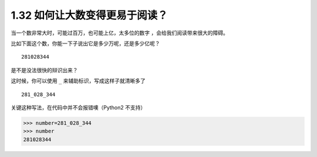 1.32 如何让大数变得更易于阅读？
===============================

|image0|

当一个数非常大时，可能过百万，也可能上亿，太多位的数字
，会给我们阅读带来很大的障碍。

比如下面这个数，你能一下子说出它是多少万呢，还是多少亿呢？

::

   281028344

是不是没法很快的辩识出来？

这时候，你可以使用 ``_`` 来辅助标识，写成这样子就清晰多了

::

   281_028_344

关键这种写法，在代码中并不会报错噢（Python2 不支持）

.. code:: python

   >>> number=281_028_344
   >>> number
   281028344

|image1|

.. |image0| image:: http://image.iswbm.com/20200804124133.png
.. |image1| image:: http://image.iswbm.com/20200607174235.png

